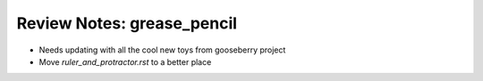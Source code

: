 
***************************
Review Notes: grease_pencil
***************************

- Needs updating with all the cool new toys from gooseberry project
- Move `ruler_and_protractor.rst` to a better place